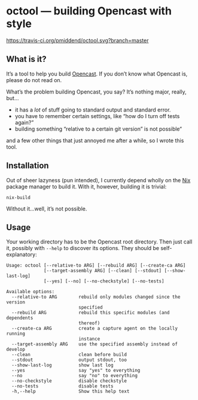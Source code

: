 * octool — building Opencast with style

[[https://travis-ci.org/pmiddend/octool.svg?branch=master][https://travis-ci.org/pmiddend/octool.svg?branch=master]]

** What is it?

It’s a tool to help you build [[https://opencast.org][Opencast]]. If you don’t know what Opencast is, please do not read on.

What’s the problem building Opencast, you say? It’s nothing major, really, but…

- it has a /lot/ of stuff going to standard output and standard error.
- you have to remember certain settings, like “how do I turn off tests again?”
- building something “relative to a certain git version” is not possible“

and a few other things that just annoyed me after a while, so I wrote this tool.

** Installation

Out of sheer lazyness (pun intended), I currently depend wholly on the [[https://nixos.org][Nix]] package manager to build it. With it, however, building it is trivial:

#+begin_example
nix-build
#+end_example

Without it…well, it’s not possible.

** Usage

Your working directory has to be the Opencast root directory. Then just call it, possibly with =--help= to discover its options. They should be self-explanatory:

#+begin_example
Usage: octool [--relative-to ARG] [--rebuild ARG] [--create-ca ARG]
              [--target-assembly ARG] [--clean] [--stdout] [--show-last-log]
              [--yes] [--no] [--no-checkstyle] [--no-tests]

Available options:
  --relative-to ARG        rebuild only modules changed since the version
                           specified
  --rebuild ARG            rebuild this specific modules (and dependents
                           thereof)
  --create-ca ARG          create a capture agent on the locally running
                           instance
  --target-assembly ARG    use the specified assembly instead of develop
  --clean                  clean before build
  --stdout                 output stdout, too
  --show-last-log          show last log
  --yes                    say "yes" to everything
  --no                     say "no" to everything
  --no-checkstyle          disable checkstyle
  --no-tests               disable tests
  -h,--help                Show this help text
#+end_example
